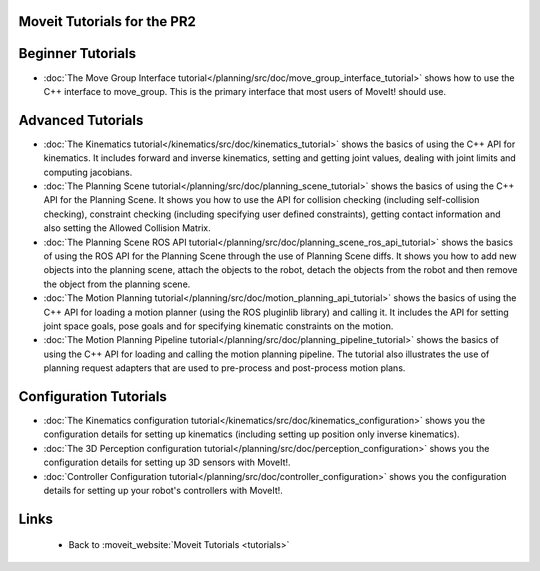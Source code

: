 Moveit Tutorials for the PR2
============================
Beginner Tutorials
==================
- :doc:`The Move Group Interface tutorial</planning/src/doc/move_group_interface_tutorial>` shows how to use the C++ interface to move_group. This is the primary interface that most users of MoveIt! should use.

Advanced Tutorials
==================
- :doc:`The Kinematics tutorial</kinematics/src/doc/kinematics_tutorial>` shows the basics of using the C++ API for kinematics. It includes forward and inverse kinematics, setting and getting joint values, dealing with joint limits and computing jacobians.

- :doc:`The Planning Scene tutorial</planning/src/doc/planning_scene_tutorial>` shows the basics of using the C++ API for the Planning Scene. It shows you how to use the API for collision checking (including self-collision checking), constraint checking (including specifying user defined constraints), getting contact information and also setting the Allowed Collision Matrix. 

- :doc:`The Planning Scene ROS API tutorial</planning/src/doc/planning_scene_ros_api_tutorial>` shows the basics of using the ROS API for the Planning Scene through the use of Planning Scene diffs. It shows you how to add new objects into the planning scene, attach the objects to the robot, detach the objects from the robot and then remove the object from the planning scene.

- :doc:`The Motion Planning tutorial</planning/src/doc/motion_planning_api_tutorial>` shows the basics of using the C++ API for loading a motion planner (using the ROS pluginlib library) and calling it. It includes the API for setting joint space goals, pose goals and for specifying kinematic constraints on the motion. 

- :doc:`The Motion Planning Pipeline tutorial</planning/src/doc/planning_pipeline_tutorial>` shows the basics of using the C++ API for loading and calling the motion planning pipeline. The tutorial also illustrates the use of planning request adapters that are used to pre-process and post-process motion plans. 

Configuration Tutorials
=======================
- :doc:`The Kinematics configuration tutorial</kinematics/src/doc/kinematics_configuration>` shows you the configuration details for setting up kinematics (including setting up position only inverse kinematics). 

- :doc:`The 3D Perception configuration tutorial</planning/src/doc/perception_configuration>` shows you the configuration details for setting up 3D sensors with MoveIt!.

- :doc:`Controller Configuration tutorial</planning/src/doc/controller_configuration>` shows you the configuration details for setting up your robot's controllers with MoveIt!.

Links
=====

 * Back to :moveit_website:`Moveit Tutorials <tutorials>`
